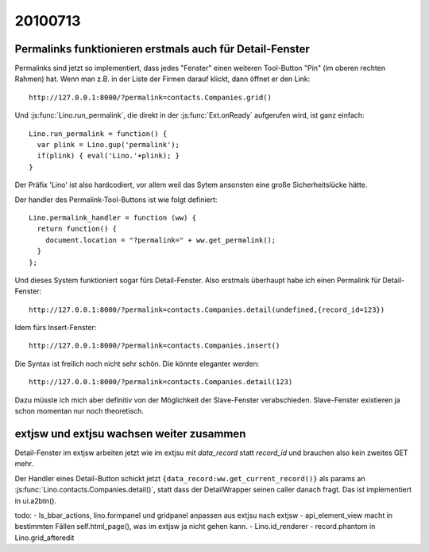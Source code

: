20100713
========

Permalinks funktionieren erstmals auch für Detail-Fenster
---------------------------------------------------------

Permalinks sind jetzt so implementiert, dass jedes "Fenster" einen weiteren Tool-Button "Pin" (im oberen rechten Rahmen) hat. 
Wenn man z.B. in der Liste der Firmen darauf klickt, dann öffnet er den Link::

  http://127.0.0.1:8000/?permalink=contacts.Companies.grid()

Und :js:func:`Lino.run_permalink`, die direkt in der :js:func:`Ext.onReady` aufgerufen wird, ist ganz einfach::

  Lino.run_permalink = function() {
    var plink = Lino.gup('permalink');
    if(plink) { eval('Lino.'+plink); }
  }
  
Der Präfix 'Lino' ist also hardcodiert, vor allem weil das Sytem ansonsten eine große Sicherheitslücke hätte.

Der handler des Permalink-Tool-Buttons ist wie folgt definiert::  
  
  Lino.permalink_handler = function (ww) {
    return function() { 
      document.location = "?permalink=" + ww.get_permalink();
    }
  };
  

Und dieses System funktioniert sogar fürs Detail-Fenster. 
Also erstmals überhaupt habe ich einen Permalink für Detail-Fenster::

  http://127.0.0.1:8000/?permalink=contacts.Companies.detail(undefined,{record_id=123})
  
Idem fürs Insert-Fenster::  
  
  http://127.0.0.1:8000/?permalink=contacts.Companies.insert()

Die Syntax ist freilich noch nicht sehr schön. Die könnte eleganter werden::

  http://127.0.0.1:8000/?permalink=contacts.Companies.detail(123)

Dazu müsste ich mich aber definitiv von der Möglichkeit der Slave-Fenster verabschieden. 
Slave-Fenster existieren ja schon momentan nur noch theoretisch.

extjsw und extjsu wachsen weiter zusammen
-----------------------------------------

Detail-Fenster im extjsw arbeiten jetzt wie im extjsu mit `data_record` 
statt `record_id` und brauchen also kein zweites GET mehr.

Der Handler eines Detail-Button schickt jetzt 
``{data_record:ww.get_current_record()}`` als 
params an :js:func:`Lino.contacts.Companies.detail()`, 
statt dass der DetailWrapper seinen caller danach fragt. 
Das ist implementiert in ui.a2btn(). 


todo:
- ls_bbar_actions, lino.formpanel und gridpanel anpassen aus extjsu nach extjsw
- api_element_view macht in bestimmten Fällen self.html_page(), was im extjsw ja nicht gehen kann.
- Lino.id_renderer
- record.phantom in Lino.grid_afteredit
